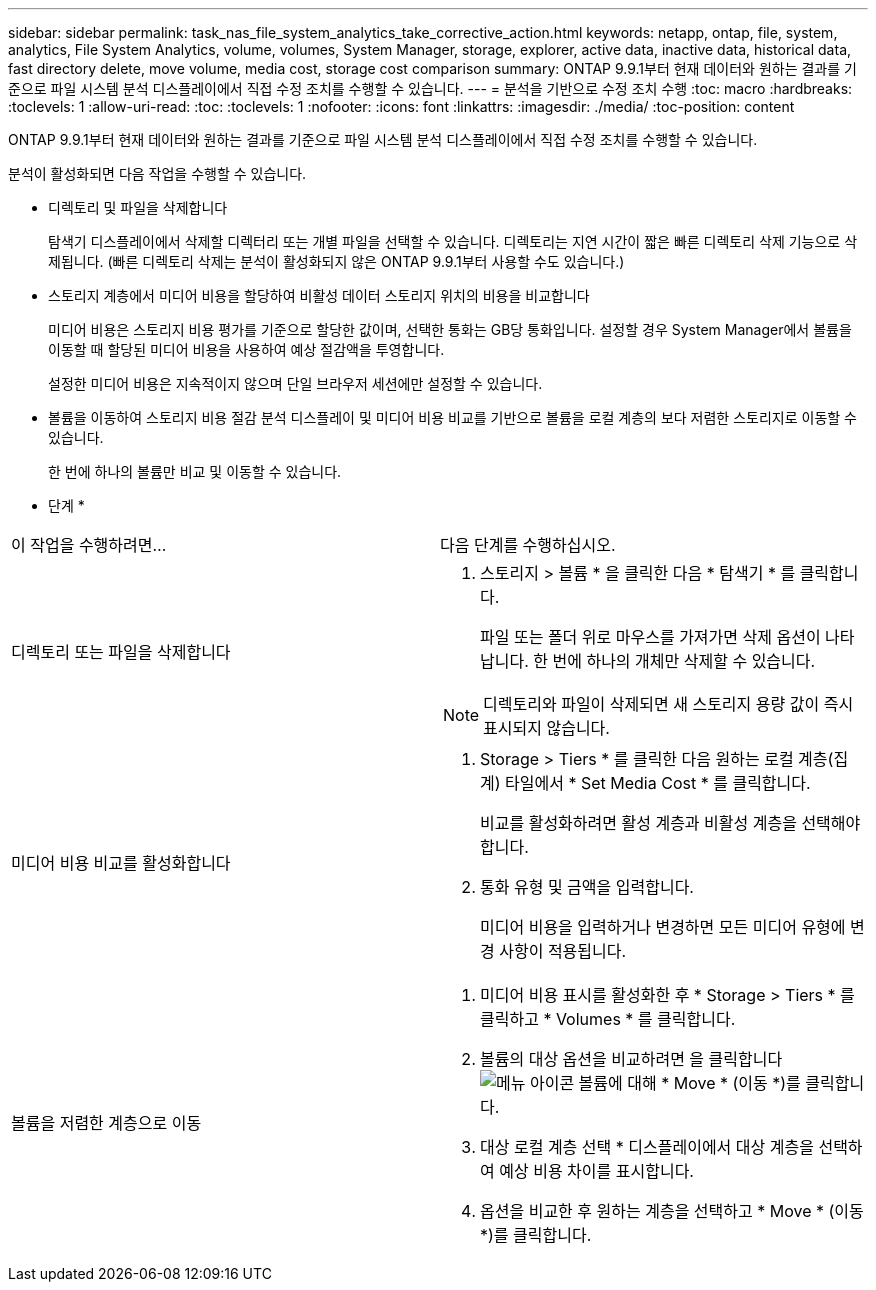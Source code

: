 ---
sidebar: sidebar 
permalink: task_nas_file_system_analytics_take_corrective_action.html 
keywords: netapp, ontap, file, system, analytics, File System Analytics, volume, volumes, System Manager, storage, explorer, active data, inactive data, historical data, fast directory delete, move volume, media cost, storage cost comparison 
summary: ONTAP 9.9.1부터 현재 데이터와 원하는 결과를 기준으로 파일 시스템 분석 디스플레이에서 직접 수정 조치를 수행할 수 있습니다. 
---
= 분석을 기반으로 수정 조치 수행
:toc: macro
:hardbreaks:
:toclevels: 1
:allow-uri-read: 
:toc: 
:toclevels: 1
:nofooter: 
:icons: font
:linkattrs: 
:imagesdir: ./media/
:toc-position: content


[role="lead"]
ONTAP 9.9.1부터 현재 데이터와 원하는 결과를 기준으로 파일 시스템 분석 디스플레이에서 직접 수정 조치를 수행할 수 있습니다.

분석이 활성화되면 다음 작업을 수행할 수 있습니다.

* 디렉토리 및 파일을 삭제합니다
+
탐색기 디스플레이에서 삭제할 디렉터리 또는 개별 파일을 선택할 수 있습니다. 디렉토리는 지연 시간이 짧은 빠른 디렉토리 삭제 기능으로 삭제됩니다. (빠른 디렉토리 삭제는 분석이 활성화되지 않은 ONTAP 9.9.1부터 사용할 수도 있습니다.)

* 스토리지 계층에서 미디어 비용을 할당하여 비활성 데이터 스토리지 위치의 비용을 비교합니다
+
미디어 비용은 스토리지 비용 평가를 기준으로 할당한 값이며, 선택한 통화는 GB당 통화입니다. 설정할 경우 System Manager에서 볼륨을 이동할 때 할당된 미디어 비용을 사용하여 예상 절감액을 투영합니다.

+
설정한 미디어 비용은 지속적이지 않으며 단일 브라우저 세션에만 설정할 수 있습니다.

* 볼륨을 이동하여 스토리지 비용 절감 분석 디스플레이 및 미디어 비용 비교를 기반으로 볼륨을 로컬 계층의 보다 저렴한 스토리지로 이동할 수 있습니다.
+
한 번에 하나의 볼륨만 비교 및 이동할 수 있습니다.



* 단계 *

|===


| 이 작업을 수행하려면… | 다음 단계를 수행하십시오. 


 a| 
디렉토리 또는 파일을 삭제합니다
 a| 
. 스토리지 > 볼륨 * 을 클릭한 다음 * 탐색기 * 를 클릭합니다.
+
파일 또는 폴더 위로 마우스를 가져가면 삭제 옵션이 나타납니다. 한 번에 하나의 개체만 삭제할 수 있습니다.




NOTE: 디렉토리와 파일이 삭제되면 새 스토리지 용량 값이 즉시 표시되지 않습니다.



 a| 
미디어 비용 비교를 활성화합니다
 a| 
. Storage > Tiers * 를 클릭한 다음 원하는 로컬 계층(집계) 타일에서 * Set Media Cost * 를 클릭합니다.
+
비교를 활성화하려면 활성 계층과 비활성 계층을 선택해야 합니다.

. 통화 유형 및 금액을 입력합니다.
+
미디어 비용을 입력하거나 변경하면 모든 미디어 유형에 변경 사항이 적용됩니다.





 a| 
볼륨을 저렴한 계층으로 이동
 a| 
. 미디어 비용 표시를 활성화한 후 * Storage > Tiers * 를 클릭하고 * Volumes * 를 클릭합니다.
. 볼륨의 대상 옵션을 비교하려면 을 클릭합니다 image:icon_kabob.gif["메뉴 아이콘"] 볼륨에 대해 * Move * (이동 *)를 클릭합니다.
. 대상 로컬 계층 선택 * 디스플레이에서 대상 계층을 선택하여 예상 비용 차이를 표시합니다.
. 옵션을 비교한 후 원하는 계층을 선택하고 * Move * (이동 *)를 클릭합니다.


|===